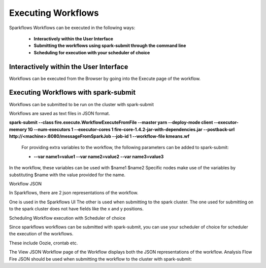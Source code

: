 Executing Workflows
===================

Sparkflows Workflows can be executed in the following ways:
 
 * **Interactively within the User Interface**
 * **Submitting the workflows using spark-submit through the command line**
 * **Scheduling for execution with your scheduler of choice**
 
Interactively within the User Interface
------------------------------------------

Workflows can be executed from the Browser by going into the Execute page of the workflow.

Executing Workflows with spark-submit
--------------------------------------
 
Workflows can be submitted to be run on the cluster with spark-submit
 
Workflows are saved as text files in JSON format.
 
**spark-submit    --class    fire.execute.WorkflowExecuteFromFile    --master yarn    --deploy-mode client    --executor-memory 1G    --num-executors 1    --executor-cores 1       fire-core-1.4.2-jar-with-dependencies.jar       --postback-url http://<machine>:8080/messageFromSparkJob        --job-id 1         --workflow-file      kmeans.wf**
 
 For providing extra variables to the workflow, the following parameters can be added to spark-submit:
 
 * **--var name1=value1   --var name2=value2    --var name3=value3**
 
In the workflow, these variables can be used with $name1    $name2
Specific nodes make use of the variables by substituting $name with the value provided for the name.
 

Workflow JSON
 
In Sparkflows, there are 2 json representations of the workflow.
 
One is used in the Sparkflows UI
The other is used when submitting to the spark cluster. The one used for submitting on to the spark cluster does not have fields like the x and y positions.  
 
Scheduling Workflow execution with Scheduler of choice
 
Since sparkflows workflows can be submitted with spark-submit, you can use your scheduler of choice for scheduler the execution of the workflows.
 
These include Oozie, crontab etc.
 
The View JSON Workflow page of the Workflow displays both the JSON representations of the workflow. Analysis Flow Fire JSON should be used when submitting the workflow to the cluster with spark-submit:
 




